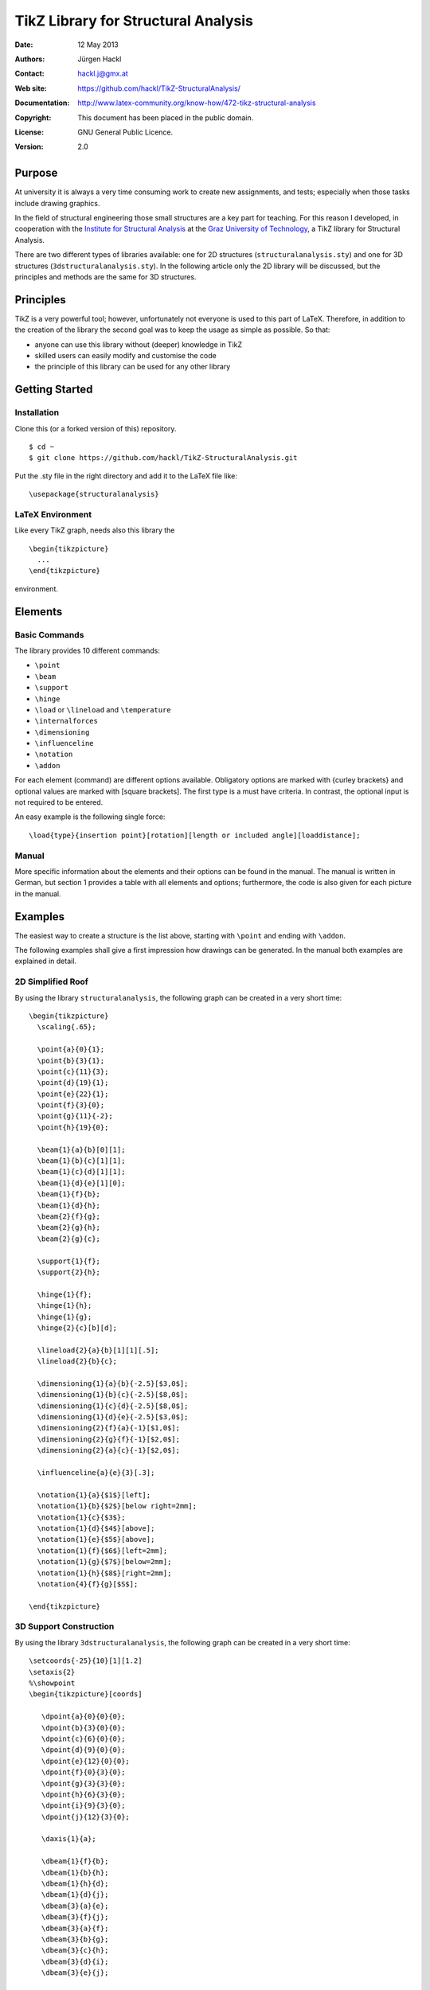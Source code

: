 ************************************
TikZ Library for Structural Analysis
************************************

:Date: 12 May 2013
:Authors: Jürgen Hackl
:Contact: hackl.j@gmx.at
:Web site: https://github.com/hackl/TikZ-StructuralAnalysis/
:Documentation: http://www.latex-community.org/know-how/472-tikz-structural-analysis
:Copyright: This document has been placed in the public domain.
:License: GNU General Public Licence.
:Version: 2.0


Purpose
=======

At university it is always a very time consuming work to create new
assignments, and tests; especially when those tasks include drawing graphics.


In the field of structural engineering those small structures are a key part
for teaching. For this reason I developed, in cooperation with the 
`Institute for Structural Analysis`_ at the `Graz University of Technology`_, a TikZ library for Structural Analysis.



There are two different types of libraries available: one for 2D structures
(``structuralanalysis.sty``) and one for 3D structures
(``3dstructuralanalysis.sty``). In the following article only the 2D library
will be discussed, but the principles and methods are the same for 3D
structures.



Principles
==========

TikZ is a very powerful tool; however, unfortunately not everyone is used to this part of LaTeX. Therefore, in addition to the creation of the library the second goal was to keep the usage as simple as possible. So that:

* anyone can use this library without (deeper) knowledge in TikZ
* skilled users can easily modify and customise the code
* the principle of this library can be used for any other library


Getting Started
===============

Installation
------------

Clone this (or a forked version of this) repository. ::

    $ cd ~
    $ git clone https://github.com/hackl/TikZ-StructuralAnalysis.git

Put the .sty file in the right directory and add it to the LaTeX file like: ::

    \usepackage{structuralanalysis}

LaTeX Environment
-----------------

Like every TikZ graph, needs also this library the ::

     \begin{tikzpicture}
       ...
     \end{tikzpicture}

environment. 


Elements
========

Basic Commands
--------------

The library provides 10 different commands:

* ``\point``
* ``\beam``
* ``\support``
* ``\hinge``
* ``\load`` or ``\lineload`` and ``\temperature``
* ``\internalforces``
* ``\dimensioning``
* ``\influenceline``
* ``\notation``
* ``\addon``

For each element (command) are different options available. Obligatory options
are marked with {curley brackets} and optional values are marked with [square
brackets]. The first type is a must have criteria. In contrast, the optional
input is not required to be entered.

An easy example is the following single force: ::

   \load{type}{insertion point}[rotation][length or included angle][loaddistance];


Manual
------

More specific information about the elements and their options can be found in
the manual. The manual is written in German, but section 1 provides a table
with all elements and options; furthermore, the code is also given for each
picture in the manual.


Examples
========

The easiest way to create a structure is the list above, starting with ``\point``
and ending with ``\addon``.


The following examples shall give a first impression how drawings can be
generated. In the manual both examples are explained in detail.

2D Simplified Roof
------------------

By using the library ``structuralanalysis``, the following graph can be created
in a very short time: ::

   \begin{tikzpicture}
     \scaling{.65};

     \point{a}{0}{1};
     \point{b}{3}{1};
     \point{c}{11}{3};
     \point{d}{19}{1};
     \point{e}{22}{1};
     \point{f}{3}{0};
     \point{g}{11}{-2};
     \point{h}{19}{0};

     \beam{1}{a}{b}[0][1];
     \beam{1}{b}{c}[1][1];
     \beam{1}{c}{d}[1][1];
     \beam{1}{d}{e}[1][0];
     \beam{1}{f}{b};
     \beam{1}{d}{h};
     \beam{2}{f}{g};
     \beam{2}{g}{h};
     \beam{2}{g}{c};

     \support{1}{f};
     \support{2}{h};

     \hinge{1}{f};
     \hinge{1}{h};
     \hinge{1}{g};
     \hinge{2}{c}[b][d];

     \lineload{2}{a}{b}[1][1][.5];
     \lineload{2}{b}{c};

     \dimensioning{1}{a}{b}{-2.5}[$3,0$];
     \dimensioning{1}{b}{c}{-2.5}[$8,0$];
     \dimensioning{1}{c}{d}{-2.5}[$8,0$];
     \dimensioning{1}{d}{e}{-2.5}[$3,0$];
     \dimensioning{2}{f}{a}{-1}[$1,0$];
     \dimensioning{2}{g}{f}{-1}[$2,0$];
     \dimensioning{2}{a}{c}{-1}[$2,0$];

     \influenceline{a}{e}{3}[.3];

     \notation{1}{a}{$1$}[left];
     \notation{1}{b}{$2$}[below right=2mm];
     \notation{1}{c}{$3$};
     \notation{1}{d}{$4$}[above];
     \notation{1}{e}{$5$}[above];
     \notation{1}{f}{$6$}[left=2mm];
     \notation{1}{g}{$7$}[below=2mm];
     \notation{1}{h}{$8$}[right=2mm];
     \notation{4}{f}{g}[$S$];

   \end{tikzpicture}


.. image:: http://www.latex-community.org/articles/2d-roof.png


3D Support Construction
-----------------------

By using the library ``3dstructuralanalysis``, the following graph can be created
in a very short time: ::

  \setcoords{-25}{10}[1][1.2]
  \setaxis{2}
  %\showpoint
  \begin{tikzpicture}[coords]

     \dpoint{a}{0}{0}{0};
     \dpoint{b}{3}{0}{0};
     \dpoint{c}{6}{0}{0};
     \dpoint{d}{9}{0}{0};
     \dpoint{e}{12}{0}{0};
     \dpoint{f}{0}{3}{0};
     \dpoint{g}{3}{3}{0};
     \dpoint{h}{6}{3}{0};
     \dpoint{i}{9}{3}{0};
     \dpoint{j}{12}{3}{0};

     \daxis{1}{a};

     \dbeam{1}{f}{b};
     \dbeam{1}{b}{h};
     \dbeam{1}{h}{d};
     \dbeam{1}{d}{j};
     \dbeam{3}{a}{e};
     \dbeam{3}{f}{j};
     \dbeam{3}{a}{f};
     \dbeam{3}{b}{g};
     \dbeam{3}{c}{h};
     \dbeam{3}{d}{i};
     \dbeam{3}{e}{j};

     \dsupport{1}{b};
     \dsupport{1}{h}[0][0];
     \dsupport{1}{d}[0];

     \dhinge{2}{b}[f][h][1];
     \dhinge{2}{h}[b][d][1];
     \dhinge{2}{d}[h][j][1];

     \dlineload{5}{0}{f}{b}[.5][.5][.11];
     \dlineload{5}{0}{b}{h}[.5][.5][.11];
     \dlineload{5}{0}{h}{d}[.5][.5][.11];
     \dlineload{5}{0}{d}{j}[.5][.5][.11];

     \ddimensioning{xy}{f}{g}{4.5}[$3~m$];
     \ddimensioning{xy}{g}{h}{4.5}[$3~m$];
     \ddimensioning{xy}{h}{i}{4.5}[$3~m$];
     \ddimensioning{xy}{i}{j}{4.5}[$3~m$];
     \ddimensioning{yx}{e}{j}{13}[$3~m$];

     \dnotation{1}{f}{$q=10~kN/m$}[above left=3mm];
     \dnotation{1}{b}{$A$}[below left];
     \dnotation{1}{h}{$C$}[right=2mm];
     \dnotation{1}{d}{$B$}[below left];

   \end{tikzpicture}

.. image:: http://www.latex-community.org/articles/3d-support-construction.png

List of References
==================

[Hackl2011a] Hackl, J.: Manual TikZ Library for Structural Analysis, Graz University of Technology, `Institute for Structural Analysis`_, Graz, 2011.

[Hackl2011b]  Hackl, J.: Manual TikZ 3D Library for Structural Analysis, Graz University of Technology, `Institute for Structural Analysis`_, Graz, 2011.



.. _`Institute for Structural Analysis`: http://portal.tugraz.at/portal/page/portal/TU_Graz/Einrichtungen/Institute/i2020

.. _`Graz University of Technology`: http://tugraz.at/
